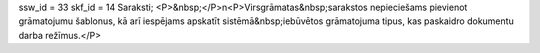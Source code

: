 ssw_id = 33skf_id = 14Saraksti;<P>&nbsp;</P>\n<P>Virsgrāmatas&nbsp;sarakstos nepieciešams pievienot grāmatojumu šablonus, kā arī iespējams apskatīt sistēmā&nbsp;iebūvētos grāmatojuma tipus, kas paskaidro dokumentu darba režīmus.</P>